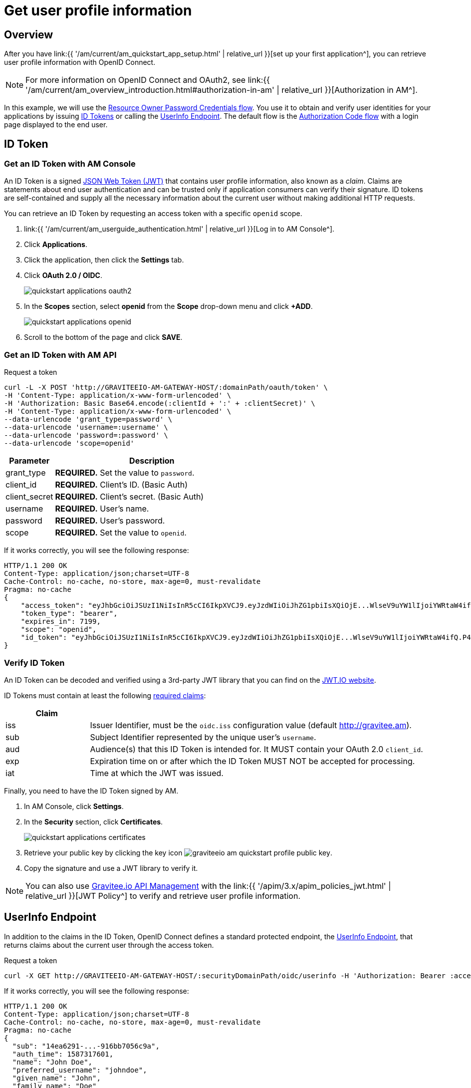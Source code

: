 = Get user profile information
:page-sidebar: am_3_x_sidebar
:page-permalink: am/current/am_quickstart_profile_information.html
:page-folder: am/quickstart
:page-layout: am

== Overview

After you have link:{{ '/am/current/am_quickstart_app_setup.html' | relative_url }}[set up your first application^], you can retrieve user profile information with OpenID Connect.

NOTE: For more information on OpenID Connect and OAuth2, see link:{{ '/am/current/am_overview_introduction.html#authorization-in-am' | relative_url }}[Authorization in AM^].

In this example, we will use the link:https://tools.ietf.org/html/rfc6749#section-1.3.3[Resource Owner Password Credentials flow^]. You use it to obtain and verify user identities for your applications by issuing link:http://openid.net/specs/openid-connect-core-1_0.html#IDToken[ID Tokens^] or calling the link:http://openid.net/specs/openid-connect-core-1_0.html#UserInfo[UserInfo Endpoint^]. The default flow is the link:https://tools.ietf.org/html/rfc6749#section-1.3.1[Authorization Code flow^] with a login page displayed to the end user.

== ID Token

=== Get an ID Token with AM Console

An ID Token is a signed link:https://tools.ietf.org/html/draft-ietf-oauth-json-web-token-32[JSON Web Token (JWT)^] that contains user profile information, also known as a _claim_.
Claims are statements about end user authentication and can be trusted only if application consumers can verify their signature.
ID tokens are self-contained and supply all the necessary information about the current user without making additional HTTP requests.

You can retrieve an ID Token by requesting an access token with a specific `openid` scope.

. link:{{ '/am/current/am_userguide_authentication.html' | relative_url }}[Log in to AM Console^].
. Click *Applications*.
. Click the application, then click the *Settings* tab.
. Click *OAuth 2.0 / OIDC*.
+
image::am/current/quickstart-applications-oauth2.png[]
+
. In the *Scopes* section, select *openid* from the *Scope* drop-down menu and click *+ADD*.
+
image::am/current/quickstart-applications-openid.png[]
+
. Scroll to the bottom of the page and click *SAVE*.

=== Get an ID Token with AM API

Request a token::

[source]
----
curl -L -X POST 'http://GRAVITEEIO-AM-GATEWAY-HOST/:domainPath/oauth/token' \
-H 'Content-Type: application/x-www-form-urlencoded' \
-H 'Authorization: Basic Base64.encode(:clientId + ':' + :clientSecret)' \
-H 'Content-Type: application/x-www-form-urlencoded' \
--data-urlencode 'grant_type=password' \
--data-urlencode 'username=:username' \
--data-urlencode 'password=:password' \
--data-urlencode 'scope=openid'
----

[width="100%",cols="2,8",frame="topbot",options="header,footer"]
|==========================
|Parameter       |Description
|grant_type      |*REQUIRED.* Set the value to `password`.
|client_id       |*REQUIRED.* Client's ID. (Basic Auth)
|client_secret   |*REQUIRED.* Client's secret. (Basic Auth)
|username        |*REQUIRED.* User's name.
|password        |*REQUIRED.* User's password.
|scope           |*REQUIRED.* Set the value to `openid`.
|==========================

If it works correctly, you will see the following response:

[source]
----
HTTP/1.1 200 OK
Content-Type: application/json;charset=UTF-8
Cache-Control: no-cache, no-store, max-age=0, must-revalidate
Pragma: no-cache
{
    "access_token": "eyJhbGciOiJSUzI1NiIsInR5cCI6IkpXVCJ9.eyJzdWIiOiJhZG1pbiIsXQiOjE...WlseV9uYW1lIjoiYWRtaW4ifQ.P4nEWfdOCR6ViWWu_uh7bowLQfttkOjBmmkqDIY1nxRoxsSWJjJCXaDmwzvcnmk6PsfuW9ZOryJ9AyMMXjE_4cR70w4OESy01qnH-kKAE9jiLt8wj1mbObZEhFYAVcDHOZeKGBs5UweW-s-9eTjbnO7y7i6OYuugZJ3qdKIhzlp9qhzwL2cqRDDwgYFq4iVnv21L302JtO22Q7Up9PGCGc3vxmcRhyQYiKB3TFtxnxm8fPMFcuHLdMuwaYSRp3EesOBXa8UN_iIokCGyk0Cw_KPvpRq91GU8x6cMnVEFXnlYokEuP3aYWE4VYcQu0_cErr122vD6774HSnOVns_BLA",
    "token_type": "bearer",
    "expires_in": 7199,
    "scope": "openid",
    "id_token": "eyJhbGciOiJSUzI1NiIsInR5cCI6IkpXVCJ9.eyJzdWIiOiJhZG1pbiIsXQiOjE...WlseV9uYW1lIjoiYWRtaW4ifQ.P4nEWfdOCR6ViWWu_uh7bowLQfttkOjBmmkqDIY1nxRoxsSWJjJCXaDmwzvcnmk6PsfuW9ZOryJ9AyMMXjE_4cR70w4OESy01qnH-kKAE9jiLt8wj1mbObZEhFYAVcDHOZeKGBs5UweW-s-9eTjbnO7y7i6OYuugZJ3qdKIhzlp9qhzwL2cqRDDwgYFq4iVnv21L302JtO22Q7Up9PGCGc3vxmcRhyQYiKB3TFtxnxm8fPMFcuHLdMuwaYSRp3EesOBXa8UN_iIokCGyk0Cw_KPvpRq91GU8x6cMnVEFXnlYokEuP3aYWE4VYcQu0_cErr122vD6774HSnOVns_BLA"
}
----

=== Verify ID Token

An ID Token can be decoded and verified using a 3rd-party JWT library that you can find on the link:https://jwt.io/[JWT.IO website^].

ID Tokens must contain at least the following link:http://openid.net/specs/openid-connect-core-1_0.html#IDToken[required claims^]:

[width="100%",cols="2,8",frame="topbot",options="header,footer"]
|==========================
|Claim      |
|iss        |Issuer Identifier, must be the `oidc.iss` configuration value (default http://gravitee.am).
|sub        |Subject Identifier represented by the unique user's `username`.
|aud        |Audience(s) that this ID Token is intended for. It MUST contain your OAuth 2.0 `client_id`.
|exp        |Expiration time on or after which the ID Token MUST NOT be accepted for processing.
|iat        |Time at which the JWT was issued.
|==========================

Finally, you need to have the ID Token signed by AM.

. In AM Console, click *Settings*.
. In the *Security* section, click *Certificates*.
+
image::am/current/quickstart-applications-certificates.png[]
+
. Retrieve your public key by clicking the key icon image:am/current/graviteeio-am-quickstart-profile-public-key.png[].
. Copy the signature and use a JWT library to verify it.

NOTE: You can also use link:https://www.gravitee.io/products/api-management[Gravitee.io API Management^] with the link:{{ '/apim/3.x/apim_policies_jwt.html' | relative_url }}[JWT Policy^] to verify and retrieve user profile information.

== UserInfo Endpoint

In addition to the claims in the ID Token, OpenID Connect defines a standard protected endpoint, the link:http://openid.net/specs/openid-connect-core-1_0.html#UserInfo[UserInfo Endpoint^], that returns claims about the current user through the access token.

Request a token::

[subs="verbatim"]
----
curl -X GET http://GRAVITEEIO-AM-GATEWAY-HOST/:securityDomainPath/oidc/userinfo -H 'Authorization: Bearer :access_token'
----

If it works correctly, you will see the following response:

[source]
----
HTTP/1.1 200 OK
Content-Type: application/json;charset=UTF-8
Cache-Control: no-cache, no-store, max-age=0, must-revalidate
Pragma: no-cache
{
  "sub": "14ea6291-...-916bb7056c9a",
  "auth_time": 1587317601,
  "name": "John Doe",
  "preferred_username": "johndoe",
  "given_name": "John",
  "family_name": "Doe"
}
----

== Custom claims

The identity provider serves default claims such as the user's `username`, `given_name`, `family_name`, and so on. You can add custom claims by updating the identity provider configuration.

=== Add new user information

. In AM Console, click *Settings > Providers*.
. Select your identity provider settings, the click the *User mappers* tab.
. Map new custom claims with user attributes contained in your user data store.
+
image::am/current/graviteeio-am-quickstart-profile-user-mappers.png[]
+
. Custom user attributes will be available in the UserInfo Endpoint response.

TIP: You can find more information about User mapping in the link:{{ '/am/current/am_userguide_identity_provider_mapping.html' | relative_url }}[User and role mapping^] section.
